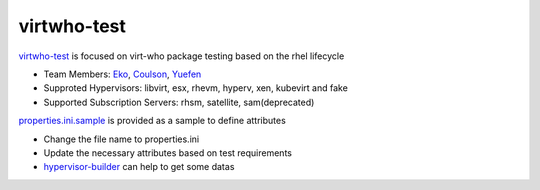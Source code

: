 virtwho-test
=========

`virtwho-test`_ is focused on virt-who package testing based on the rhel lifecycle

* Team Members: `Eko`_, `Coulson`_, `Yuefen`_
* Supproted Hypervisors: libvirt, esx, rhevm, hyperv, xen, kubevirt and fake
* Supported Subscription Servers: rhsm, satellite, sam(deprecated)

`properties.ini.sample`_ is provided as a sample to define attributes

* Change the file name to properties.ini
* Update the necessary attributes based on test requirements
* `hypervisor-builder`_ can help to get some datas

.. _virtwho-test: https://github.com/VirtwhoQE/virtwho-test
.. _Eko: https://github.com/eko999
.. _Coulson: https://github.com/hkx303
.. _Yuefen: https://github.com/Junefen
.. _properties.ini.sample:
    https://github.com/Junefen/virtwho-test/blob/define_properties/properties.ini.sample
.. _hypervisor-builder: https://github.com/VirtwhoQE/hypervisor-builder